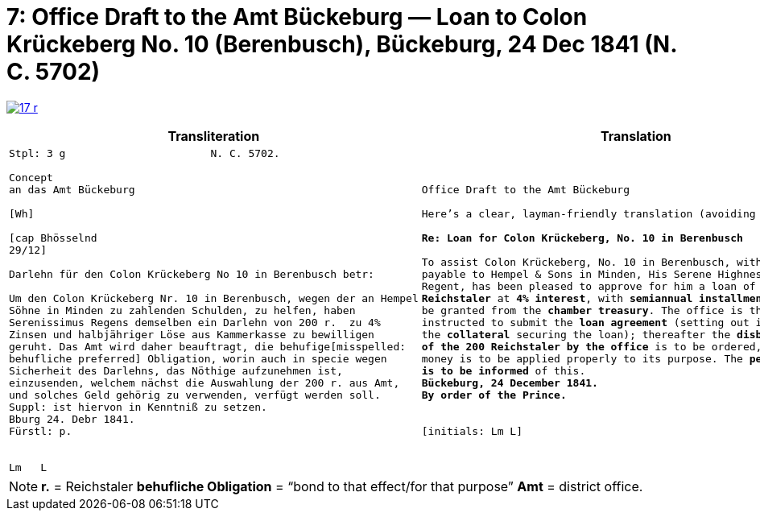 [[doc-index-7-1]]
= 7: Office Draft to the Amt Bückeburg — Loan to Colon Krückeberg No. 10 (Berenbusch), Bückeburg, 24 Dec 1841 (N. C. 5702) 
:page-role: wide

image:17-r.png[link=self]

[cols="1a,1a"]
|===
|Transliteration|Translation

|
....
Stpl: 3 g                       N. C. 5702.

Concept
an das Amt Bückeburg

[Wh]           
                
[cap Bhösselnd  
29/12]          

Darlehn für den Colon Krückeberg No 10 in Berenbusch betr:

Um den Colon Krückeberg Nr. 10 in Berenbusch, wegen der an Hempel
Söhne in Minden zu zahlenden Schulden, zu helfen, haben
Serenissimus Regens demselben ein Darlehn von 200 r.  zu 4%
Zinsen und halbjähriger Löse aus Kammerkasse zu bewilligen
geruht. Das Amt wird daher beauftragt, die behufige[misspelled:
behufliche preferred] Obligation, worin auch in specie wegen
Sicherheit des Darlehns, das Nöthige aufzunehmen ist,
einzusenden, welchem nächst die Auswahlung der 200 r. aus Amt,
und solches Geld gehörig zu verwenden, verfügt werden soll.
Suppl: ist hiervon in Kenntniß zu setzen.
Bburg 24. Debr 1841.
Fürstl: p.


Lm   L
....
|
[verse]
____
Office Draft to the Amt Bückeburg

Here’s a clear, layman-friendly translation (avoiding “Obligation”):

*Re: Loan for Colon Krückeberg, No. 10 in Berenbusch*

To assist Colon Krückeberg, No. 10 in Berenbusch, with the debts
payable to Hempel & Sons in Minden, His Serene Highness, the
Regent, has been pleased to approve for him a loan of *200
Reichstaler* at *4% interest*, with *semiannual installments*, to
be granted from the *chamber treasury*. The office is therefore
instructed to submit the *loan agreement* (setting out in detail
the *collateral* securing the loan); thereafter the *disbursement
of the 200 Reichstaler by the office* is to be ordered, and the
money is to be applied properly to its purpose. The *petitioner
is to be informed* of this.
*Bückeburg, 24 December 1841.*
*By order of the Prince.*


[initials: Lm L]
____
|===

[NOTE]
====
*r.* = Reichstaler
*behufliche Obligation* = “bond to that effect/for that purpose”
*Amt* = district office.
====
